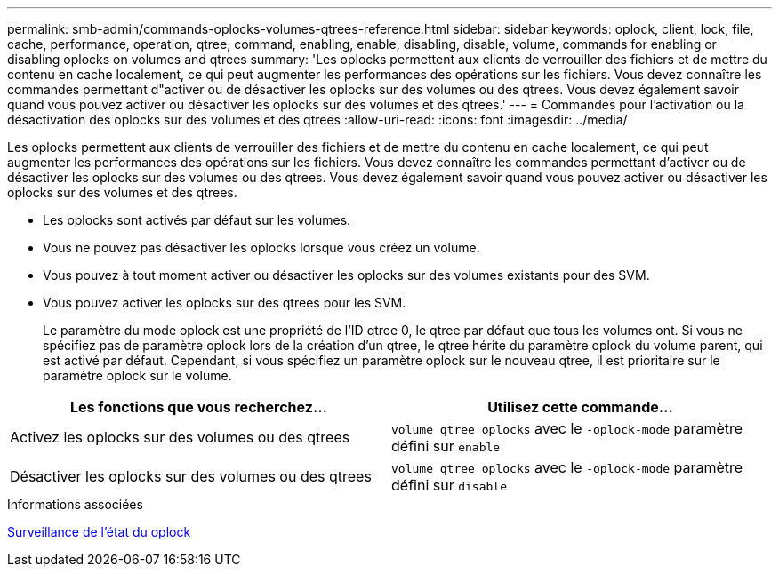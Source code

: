---
permalink: smb-admin/commands-oplocks-volumes-qtrees-reference.html 
sidebar: sidebar 
keywords: oplock, client, lock, file, cache, performance, operation, qtree, command, enabling, enable, disabling, disable, volume, commands for enabling or disabling oplocks on volumes and qtrees 
summary: 'Les oplocks permettent aux clients de verrouiller des fichiers et de mettre du contenu en cache localement, ce qui peut augmenter les performances des opérations sur les fichiers. Vous devez connaître les commandes permettant d"activer ou de désactiver les oplocks sur des volumes ou des qtrees. Vous devez également savoir quand vous pouvez activer ou désactiver les oplocks sur des volumes et des qtrees.' 
---
= Commandes pour l'activation ou la désactivation des oplocks sur des volumes et des qtrees
:allow-uri-read: 
:icons: font
:imagesdir: ../media/


[role="lead"]
Les oplocks permettent aux clients de verrouiller des fichiers et de mettre du contenu en cache localement, ce qui peut augmenter les performances des opérations sur les fichiers. Vous devez connaître les commandes permettant d'activer ou de désactiver les oplocks sur des volumes ou des qtrees. Vous devez également savoir quand vous pouvez activer ou désactiver les oplocks sur des volumes et des qtrees.

* Les oplocks sont activés par défaut sur les volumes.
* Vous ne pouvez pas désactiver les oplocks lorsque vous créez un volume.
* Vous pouvez à tout moment activer ou désactiver les oplocks sur des volumes existants pour des SVM.
* Vous pouvez activer les oplocks sur des qtrees pour les SVM.
+
Le paramètre du mode oplock est une propriété de l'ID qtree 0, le qtree par défaut que tous les volumes ont. Si vous ne spécifiez pas de paramètre oplock lors de la création d'un qtree, le qtree hérite du paramètre oplock du volume parent, qui est activé par défaut. Cependant, si vous spécifiez un paramètre oplock sur le nouveau qtree, il est prioritaire sur le paramètre oplock sur le volume.



|===
| Les fonctions que vous recherchez... | Utilisez cette commande... 


 a| 
Activez les oplocks sur des volumes ou des qtrees
 a| 
`volume qtree oplocks` avec le `-oplock-mode` paramètre défini sur `enable`



 a| 
Désactiver les oplocks sur des volumes ou des qtrees
 a| 
`volume qtree oplocks` avec le `-oplock-mode` paramètre défini sur `disable`

|===
.Informations associées
xref:monitor-oplock-status-task.adoc[Surveillance de l'état du oplock]
